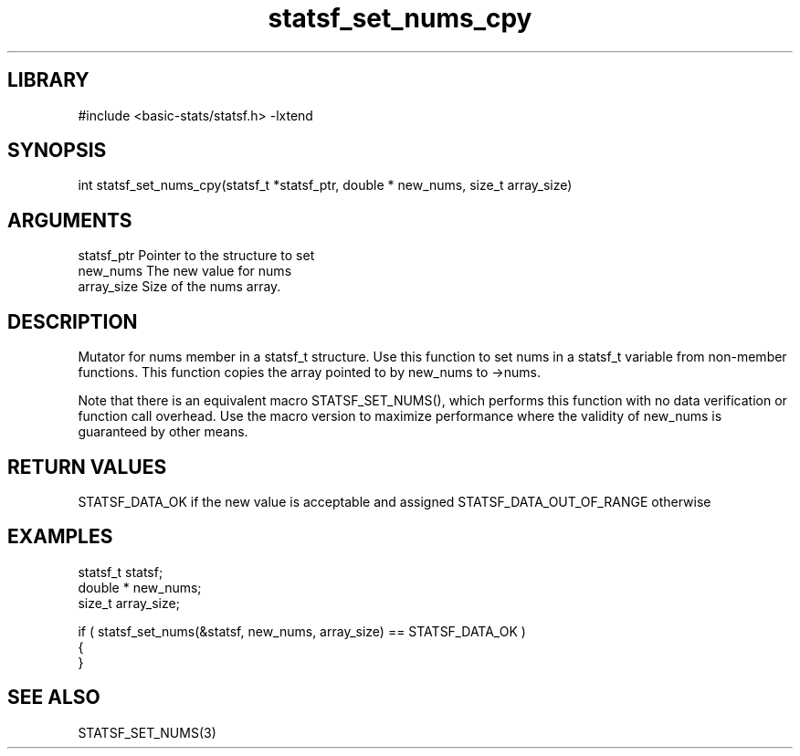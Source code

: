 \" Generated by c2man from statsf_set_nums_cpy.c
.TH statsf_set_nums_cpy 3

.SH LIBRARY
\" Indicate #includes, library name, -L and -l flags
#include <basic-stats/statsf.h>
-lxtend

\" Convention:
\" Underline anything that is typed verbatim - commands, etc.
.SH SYNOPSIS
.PP
int     statsf_set_nums_cpy(statsf_t *statsf_ptr, double * new_nums, size_t array_size)

.SH ARGUMENTS
.nf
.na
statsf_ptr      Pointer to the structure to set
new_nums        The new value for nums
array_size      Size of the nums array.
.ad
.fi

.SH DESCRIPTION

Mutator for nums member in a statsf_t structure.
Use this function to set nums in a statsf_t variable
from non-member functions.  This function copies the array pointed to
by new_nums to ->nums.

Note that there is an equivalent macro STATSF_SET_NUMS(), which performs
this function with no data verification or function call overhead.
Use the macro version to maximize performance where the validity
of new_nums is guaranteed by other means.

.SH RETURN VALUES

STATSF_DATA_OK if the new value is acceptable and assigned
STATSF_DATA_OUT_OF_RANGE otherwise

.SH EXAMPLES
.nf
.na

statsf_t        statsf;
double *        new_nums;
size_t          array_size;

if ( statsf_set_nums(&statsf, new_nums, array_size) == STATSF_DATA_OK )
{
}
.ad
.fi

.SH SEE ALSO

STATSF_SET_NUMS(3)

